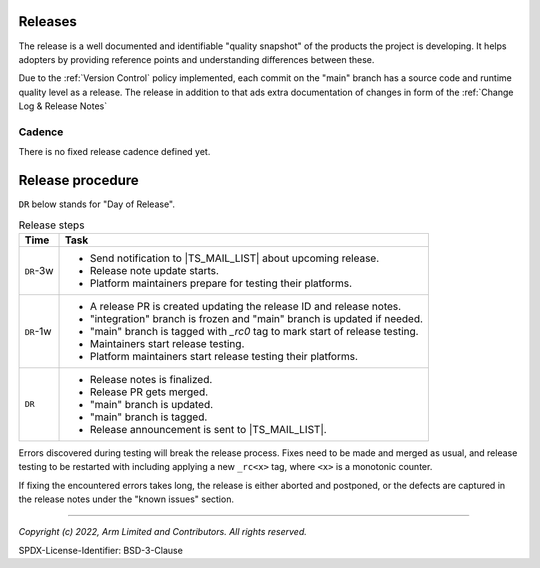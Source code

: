 Releases
========

The release is a well documented and identifiable "quality snapshot" of the products the project is developing. It helps
adopters by providing reference points and understanding differences between these.

Due to the :ref:`Version Control` policy implemented, each commit on the "main" branch has a source code and runtime
quality level as a release. The release in addition to that ads extra documentation of changes in form of the
:ref:`Change Log & Release Notes`

Cadence
-------

There is no fixed release cadence defined yet.

Release procedure
=================

``DR`` below stands for "Day of Release".

.. list-table:: Release steps
   :header-rows: 1

   * - Time
     - Task
   * - ``DR``-3w
     -
         - Send notification to |TS_MAIL_LIST| about upcoming release.
         - Release note update starts.
         - Platform maintainers prepare for testing their platforms.
   * - ``DR``-1w
     -
        - A release PR is created updating the release ID and release notes.
        - "integration" branch is frozen and "main" branch is updated if needed.
        - "main" branch is tagged with `_rc0` tag to mark start of release testing.
        - Maintainers start release testing.
        - Platform maintainers start release testing their platforms.
   * - ``DR``
     -
        - Release notes is finalized.
        - Release PR gets merged.
        - "main" branch is updated.
        - "main" branch is tagged.
        - Release announcement is sent to |TS_MAIL_LIST|.

Errors discovered during testing will break the release process. Fixes need to be made and merged as usual, and release
testing to be restarted with including applying a new ``_rc<x>`` tag, where ``<x>`` is a monotonic counter.

If fixing the encountered errors takes long, the release is either aborted and postponed, or the defects are captured in
the release notes under the "known issues" section.

--------------

*Copyright (c) 2022, Arm Limited and Contributors. All rights reserved.*

SPDX-License-Identifier: BSD-3-Clause